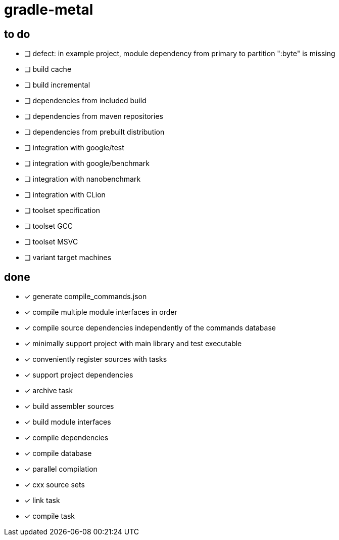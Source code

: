 = gradle-metal

== to do

* [ ] defect: in example project, module dependency from primary to partition ":byte" is missing

* [ ] build cache
* [ ] build incremental
* [ ] dependencies from included build
* [ ] dependencies from maven repositories
* [ ] dependencies from prebuilt distribution
* [ ] integration with google/test
* [ ] integration with google/benchmark
* [ ] integration with nanobenchmark
* [ ] integration with CLion
* [ ] toolset specification
* [ ] toolset GCC
* [ ] toolset MSVC
* [ ] variant target machines

== done

* [x] generate compile_commands.json
* [x] compile multiple module interfaces in order
* [x] compile source dependencies independently of the commands database
* [x] minimally support project with main library and test executable
* [x] conveniently register sources with tasks
* [x] support project dependencies
* [x] archive task
* [x] build assembler sources
* [x] build module interfaces
* [x] compile dependencies
* [x] compile database
* [x] parallel compilation
* [x] cxx source sets
* [x] link task
* [x] compile task